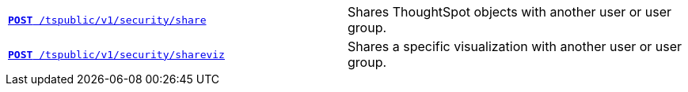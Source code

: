[width="100%", cols="2,2"]
[%noheader]
|====
|`xref:security-api.adoc#share-object[**POST** /tspublic/v1/security/share]`

|Shares ThoughtSpot objects with another user or user group.

|`xref:security-api.adoc#shareviz[**POST** /tspublic/v1/security/shareviz]`

|Shares a specific visualization with another user or user group.
|====